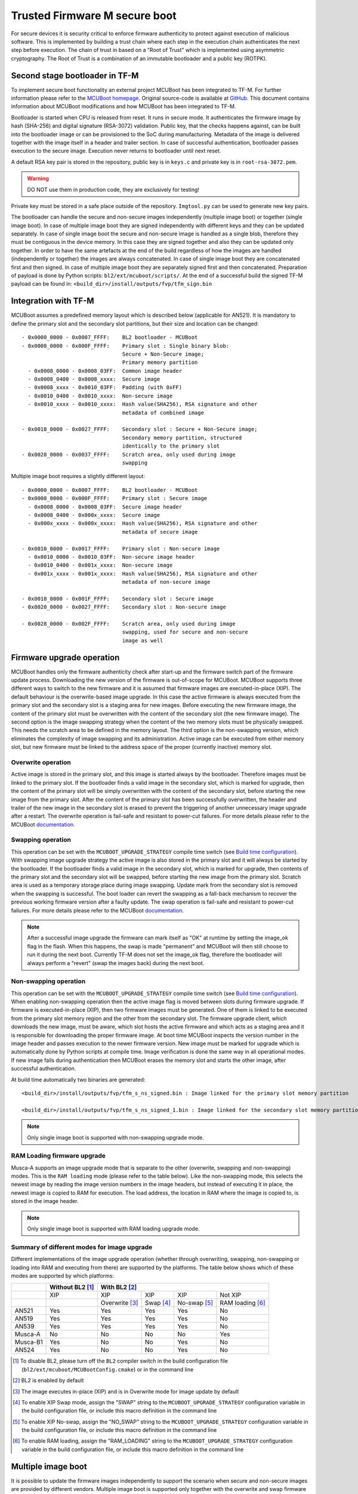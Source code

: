 ##############################
Trusted Firmware M secure boot
##############################
For secure devices it is security critical to enforce firmware authenticity to
protect against execution of malicious software. This is implemented by building
a trust chain where each step in the execution chain authenticates the next
step before execution. The chain of trust in based on a "Root of Trust" which
is implemented using asymmetric cryptography. The Root of Trust is a combination
of an immutable bootloader and a public key (ROTPK).

*******************************
Second stage bootloader in TF-M
*******************************
To implement secure boot functionality an external project MCUBoot has been
integrated to TF-M. For further information please refer to the
`MCUBoot homepage <https://www.mcuboot.com/>`__. Original source-code is
available at `GitHub <https://github.com/JuulLabs-OSS/mcuboot>`__. This document
contains information about MCUBoot modifications and how MCUBoot has been
integrated to TF-M.

Bootloader is started when CPU is released from reset. It runs in secure mode.
It authenticates the firmware image by hash (SHA-256) and digital signature
(RSA-3072) validation. Public key, that the checks happens against, can be built
into the bootloader image or can be provisioned to the SoC during manufacturing.
Metadata of the image is delivered together with the image itself in a header
and trailer section. In case of successful authentication, bootloader passes
execution to the secure image. Execution never returns to bootloader until
next reset.

A default RSA key pair is stored in the repository, public key is in ``keys.c``
and private key is in ``root-rsa-3072.pem``.

.. Warning::
    DO NOT use them in production code, they are exclusively for testing!

Private key must be stored in a safe place outside of the repository.
``Imgtool.py`` can be used to generate new key pairs.

The bootloader can handle the secure and non-secure images independently
(multiple image boot) or together (single image boot). In case of multiple image
boot they are signed independently with different keys and they can be updated
separately. In case of single image boot the secure and non-secure image is
handled as a single blob, therefore they must be contiguous in the device
memory. In this case they are signed together and also they can be updated only
together. In order to have the same artefacts at the end of the build regardless
of how the images are handled (independently or together) the images are always
concatenated. In case of single image boot they are concatenated first and then
signed. In case of multiple image boot they are separately signed first and then
concatenated. Preparation of payload is done by Python scripts:
``bl2/ext/mcuboot/scripts/``. At the end of a successful build the signed TF-M
payload can be found in: ``<build_dir>/install/outputs/fvp/tfm_sign.bin``

*********************
Integration with TF-M
*********************
MCUBoot assumes a predefined memory layout which is described below (applicable
for AN521). It is mandatory to define the primary slot and the secondary slot
partitions, but their size and location can be changed::

    - 0x0000_0000 - 0x0007_FFFF:    BL2 bootloader - MCUBoot
    - 0x0008_0000 - 0x000F_FFFF:    Primary slot : Single binary blob:
                                    Secure + Non-Secure image;
                                    Primary memory partition
      - 0x0008_0000 - 0x0008_03FF:  Common image header
      - 0x0008_0400 - 0x0008_xxxx:  Secure image
      - 0x0008_xxxx - 0x0010_03FF:  Padding (with 0xFF)
      - 0x0010_0400 - 0x0010_xxxx:  Non-secure image
      - 0x0010_xxxx - 0x0010_xxxx:  Hash value(SHA256), RSA signature and other
                                    metadata of combined image

    - 0x0018_0000 - 0x0027_FFFF:    Secondary slot : Secure + Non-Secure image;
                                    Secondary memory partition, structured
                                    identically to the primary slot
    - 0x0028_0000 - 0x0037_FFFF:    Scratch area, only used during image
                                    swapping

Multiple image boot requires a slightly different layout::

    - 0x0000_0000 - 0x0007_FFFF:    BL2 bootloader - MCUBoot
    - 0x0008_0000 - 0x000F_FFFF:    Primary slot : Secure image
      - 0x0008_0000 - 0x0008_03FF:  Secure image header
      - 0x0008_0400 - 0x000x_xxxx:  Secure image
      - 0x000x_xxxx - 0x000x_xxxx:  Hash value(SHA256), RSA signature and other
                                    metadata of secure image

    - 0x0010_0000 - 0x0017_FFFF:    Primary slot : Non-secure image
      - 0x0010_0000 - 0x0010_03FF:  Non-secure image header
      - 0x0010_0400 - 0x001x_xxxx:  Non-secure image
      - 0x001x_xxxx - 0x001x_xxxx:  Hash value(SHA256), RSA signature and other
                                    metadata of non-secure image

    - 0x0018_0000 - 0x001F_FFFF:    Secondary slot : Secure image
    - 0x0020_0000 - 0x0027_FFFF:    Secondary slot : Non-secure image

    - 0x0028_0000 - 0x002F_FFFF:    Scratch area, only used during image
                                    swapping, used for secure and non-secure
                                    image as well

**************************
Firmware upgrade operation
**************************
MCUBoot handles only the firmware authenticity check after start-up and the
firmware switch part of the firmware update process. Downloading the new version
of the firmware is out-of-scope for MCUBoot. MCUBoot supports three different
ways to switch to the new firmware and it is assumed that firmware images are
executed-in-place (XIP). The default behaviour is the overwrite-based image
upgrade. In this case the active firmware is always executed from the primary
slot and the secondary slot is a staging area for new images. Before executing
the new firmware image, the content of the primary slot must be overwritten with
the content of the secondary slot (the new firmware image). The second option is
the image swapping strategy when the content of the two memory slots must be
physically swapped. This needs the scratch area to be defined in the memory
layout. The third option is the non-swapping version, which eliminates the
complexity of image swapping and its administration. Active image can be
executed from either memory slot, but new firmware must be linked to the address
space of the proper (currently inactive) memory slot.

Overwrite operation
===================
Active image is stored in the primary slot, and this image is started always by
the bootloader. Therefore images must be linked to the primary slot. If the
bootloader finds a valid image in the secondary slot, which is marked for
upgrade, then the content of the primary slot will be simply overwritten with
the content of the secondary slot, before starting the new image from the
primary slot. After the content of the primary slot has been successfully
overwritten, the header and trailer of the new image in the secondary slot is
erased to prevent the triggering of another unnecessary image upgrade after a
restart. The overwrite operation is fail-safe and resistant to power-cut
failures. For more details please refer to the MCUBoot
`documentation <https://www.mcuboot.com/mcuboot/design.html>`__.

Swapping operation
==================
This operation can be set with the ``MCUBOOT_UPGRADE_STRATEGY`` compile time
switch (see `Build time configuration`_). With swapping image upgrade strategy
the active image is also stored in the primary slot and it will always be
started by the bootloader. If the bootloader finds a valid image in the
secondary slot, which is marked for upgrade, then contents of the primary slot
and the secondary slot will be swapped, before starting the new image from the
primary slot. Scratch area is used as a temporary storage place during image
swapping. Update mark from the secondary slot is removed when the swapping is
successful. The boot loader can revert the swapping as a fall-back mechanism to
recover the previous working firmware version after a faulty update. The swap
operation is fail-safe and resistant to power-cut failures. For more details
please refer to the MCUBoot
`documentation <https://www.mcuboot.com/mcuboot/design.html>`__.

.. Note::

    After a successful image upgrade the firmware can mark itself as "OK" at
    runtime by setting the image_ok flag in the flash. When this happens, the
    swap is made "permanent" and MCUBoot will then still choose to run it
    during the next boot. Currently TF-M does not set the image_ok flag,
    therefore the bootloader will always perform a "revert" (swap the images
    back) during the next boot.

Non-swapping operation
======================
This operation can be set with the ``MCUBOOT_UPGRADE_STRATEGY`` compile time
switch (see `Build time configuration`_). When enabling non-swapping operation
then the active image flag is moved between slots during firmware upgrade. If
firmware is executed-in-place (XIP), then two firmware images must be generated.
One of them is linked to be executed from the primary slot memory region and the
other from the secondary slot. The firmware upgrade client, which downloads the
new image, must be aware, which slot hosts the active firmware and which acts as
a staging area and it is responsible for downloading the proper firmware image.
At boot time MCUBoot inspects the version number in the image header and passes
execution to the newer firmware version. New image must be marked for upgrade
which is automatically done by Python scripts at compile time. Image
verification is done the same way in all operational modes. If new image fails
during authentication then MCUBoot erases the memory slot and starts the other
image, after successful authentication.

At build time automatically two binaries are generated::

    <build_dir>/install/outputs/fvp/tfm_s_ns_signed.bin : Image linked for the primary slot memory partition

    <build_dir>/install/outputs/fvp/tfm_s_ns_signed_1.bin : Image linked for the secondary slot memory partition

.. Note::

    Only single image boot is supported with non-swapping upgrade mode.

RAM Loading firmware upgrade
============================
Musca-A supports an image upgrade mode that is separate to the other (overwrite,
swapping and non-swapping) modes. This is the ``RAM loading`` mode (please refer
to the table below). Like the non-swapping mode, this selects the newest image
by reading the image version numbers in the image headers, but instead of
executing it in place, the newest image is copied to RAM for execution. The load
address, the location in RAM where the image is copied to, is stored in the
image header.

.. Note::

    Only single image boot is supported with RAM loading upgrade mode.

Summary of different modes for image upgrade
============================================
Different implementations of the image upgrade operation (whether through
overwriting, swapping, non-swapping or loading into RAM and executing from
there) are supported by the platforms. The table below shows which of these
modes are supported by which platforms:

+----------+-----------------+----------------------------------------------------------+
|          | Without BL2 [1]_| With BL2 [2]_                                            |
+==========+=================+===============+==========+=============+=================+
|          | XIP             | XIP           | XIP      | XIP         | Not XIP         |
+----------+-----------------+---------------+----------+-------------+-----------------+
|          |                 | Overwrite [3]_| Swap [4]_| No-swap [5]_| RAM loading [6]_|
+----------+-----------------+---------------+----------+-------------+-----------------+
| AN521    | Yes             | Yes           | Yes      | Yes         | No              |
+----------+-----------------+---------------+----------+-------------+-----------------+
| AN519    | Yes             | Yes           | Yes      | Yes         | No              |
+----------+-----------------+---------------+----------+-------------+-----------------+
| AN539    | Yes             | Yes           | Yes      | Yes         | No              |
+----------+-----------------+---------------+----------+-------------+-----------------+
| Musca-A  | No              | No            | No       | No          | Yes             |
+----------+-----------------+---------------+----------+-------------+-----------------+
| Musca-B1 | Yes             | No            | No       | Yes         | No              |
+----------+-----------------+---------------+----------+-------------+-----------------+
| AN524    | Yes             | No            | No       | Yes         | No              |
+----------+-----------------+---------------+----------+-------------+-----------------+

.. [1] To disable BL2, please turn off the ``BL2`` compiler switch in the
    build configuration file (``bl2/ext/mcuboot/MCUBootConfig.cmake``) or
    in the command line

.. [2] BL2 is enabled by default

.. [3] The image executes in-place (XIP) and is in Overwrite mode for image
    update by default

.. [4] To enable XIP Swap mode, assign the "SWAP" string to the
    ``MCUBOOT_UPGRADE_STRATEGY`` configuration variable in the build
    configuration file, or include this macro definition in the command line

.. [5] To enable XIP No-swap, assign the "NO_SWAP" string to the
    ``MCUBOOT_UPGRADE_STRATEGY`` configuration variable in the build
    configuration file, or include this macro definition in the command line

.. [6] To enable RAM loading, assign the "RAM_LOADING" string to the
    ``MCUBOOT_UPGRADE_STRATEGY`` configuration variable in the build
    configuration file, or include this macro definition in the command line

*******************
Multiple image boot
*******************
It is possible to update the firmware images independently to support the
scenario when secure and non-secure images are provided by different vendors.
Multiple image boot is supported only together with the overwrite and swap
firmware upgrade modes.

It is possible to describe the dependencies of the images on each other in
order to avoid a faulty upgrade when incompatible versions would be installed.
These dependencies are part of the image manifest area.
The dependencies are composed from two parts:

 - **Image identifier:** The number of the image which the current image (whose
   manifest area contains the dependency entry) depends on. The image identifier
   starts from 0.

 - **Minimum version:** The minimum version of other image must be present on
   the device by the end of the upgrade (both images might be updated at the
   same time).

Dependencies can be added to the images at compile time with the following
compile time switches:

 - ``S_IMAGE_MIN_VER`` It is added to the non-secure image and specifies the
   minimum required version of the secure image.
 - ``NS_IMAGE_MIN_VER`` It is added to the secure image and specifies the
   minimum required version of the non-secure image.

Example of how to provide the secure image minimum version::

    cmake -G"Unix Makefiles" -DTARGET_PLATFORM=AN521 -DCOMPILER=ARMCLANG -DS_IMAGE_MIN_VER=1.2.3+4 ../

********************
Signature algorithms
********************
MbedTLS library is used to sign the images. The list of supported signing
algorithms:

  - `RSA-2048`
  - `RSA-3072`: default

Example keys stored in:

 - ``root-rsa-2048.pem``   : Used to sign single image (S+NS) or secure image
   in case of multiple image boot
 - ``root-rsa-2048_1.pem`` : Used to sign non-secure image in case of multiple
   image boot
 - ``root-rsa-3072.pem``   : Used to sign single image (S+NS) or secure image
   in case of multiple image boot
 - ``root-rsa-3072_1.pem`` : Used to sign non-secure image in case of multiple
   image boot

************************
Build time configuration
************************
MCUBoot related compile time switches can be set in the build configuration
file::

    bl2/ext/mcuboot/MCUBootConfig.cmake

Compile time switches:

- BL2 (default: True):
    - **True:** TF-M built together with bootloader. MCUBoot is executed after
      reset and it authenticates TF-M and starts secure code.
    - **False:** TF-M built without bootloader. Secure image linked to the
      beginning of the device memory and executed after reset. If it is false
      then using any of the further compile time switches is invalid.
- MCUBOOT_UPGRADE_STRATEGY (default: "OVERWRITE_ONLY"):
    - **"OVERWRITE_ONLY":** Default firmware upgrade operation with overwrite.
    - **"SWAP":** Activate swapping firmware upgrade operation.
    - **"NO_SWAP":** Activate non-swapping firmware upgrade operation.
    - **"RAM_LOADING":** Activate RAM loading firmware upgrade operation, where
      the latest image is copied to RAM and runs from there instead of being
      executed in-place.
- MCUBOOT_SIGNATURE_TYPE (default: RSA-3072):
    - **RSA-3072:** Image is signed with RSA-3072 algorithm
    - **RSA-2048:** Image is signed with RSA-2048 algorithm
- MCUBOOT_IMAGE_NUMBER (default: 2):
    - **1:** Single image boot, secure and non-secure images are signed and
      updated together.
    - **2:** Multiple image boot, secure and non-secure images are signed and
      updatable independently.
- MCUBOOT_HW_KEY (default: True):
    - **True:** The hash of public key is provisioned to the SoC and the image
      manifest contains the whole public key. MCUBoot validates the key before
      using it for firmware authentication, it calculates the hash of public key
      from the manifest and compare against the retrieved key-hash from the
      hardware. This way MCUBoot is independent from the public key(s).
      Key(s) can be provisioned any time and by different parties.
    - **False:** The whole public key is embedded to the bootloader code and the
      image manifest contains only the hash of the public key. MCUBoot validates
      the key before using it for firmware authentication, it calculates the
      hash of built-in public key and compare against the retrieved key-hash
      from the image manifest. After this the bootloader can verify that the
      image was signed with a private key that corresponds to the retrieved
      key-hash (it can have more public keys embedded in and it may have to look
      for the matching one). All the public key(s) must be known at MCUBoot
      build time.

Image versioning
================
An image version number is written to its header by one of the Python scripts,
and this number is used by the bootloader when the non-swapping or RAM loading
mode is enabled. It is also used in case of multiple image boot when the
bootloader checks the image dependencies if any have been added to the images.

The version number of the image (single image boot) can manually be passed in
through the command line in the cmake configuration step::

    cmake -G"Unix Makefiles" -DTARGET_PLATFORM=AN521 -DCOMPILER=ARMCLANG -DIMAGE_VERSION=1.2.3+4 ../

Alternatively, the version number can be less specific (e.g 1, 1.2, or 1.2.3),
where the missing numbers are automatically set to zero. The image version
number argument is optional, and if it is left out, then the version numbers of
the image(s) being built in the same directory will automatically change. In
this case, the last component (the build number) automatically increments from
the previous one: 0.0.0+1 -> 0.0.0+2, for as many times as the build is re-ran,
**until a number is explicitly provided**. If automatic versioning is in place
and then an image version number is provided for the first time, the new number
will take precedence and be used instead. All subsequent image versions are
then set to the last number that has been specified, and the build number would
stop incrementing. Any new version numbers that are provided will overwrite
the previous one: 0.0.0+1 -> 0.0.0+2. Note: To re-apply automatic image
versioning, please start a clean build without specifying the image version
number at all. In case of multiple image boot there are separate compile time
switches for both images to provide their version: ``IMAGE_VERSION_S`` and
``IMAGE_VERSION_NS``. These must be used instead of ``IMAGE_VERSION``.

Security counter
================
Each signed image contains a security counter in its manifest. It is used by the
bootloader and its aim is to have an independent (from the image version)
counter to ensure rollback protection by comparing the new image's security
counter against the original (currently active) image's security counter during
the image upgrade process. It is added to the manifest (to the TLV area that is
appended to the end of the image) by one of the Python scripts when signing the
image. The value of the security counter is security critical data and it is in
the integrity protected part of the image. The last valid security counter
should always be stored in a non-volatile and trusted component of the device
and its value should always be increased if a security flaw was fixed in the
current image version. The value of the security counter (single image boot) can
be specified at build time in the cmake configuration step::

    cmake -G"Unix Makefiles" -DTARGET_PLATFORM=AN521 -DCOMPILER=ARMCLANG -DSECURITY_COUNTER=42 ../

The security counter can be independent from the image version, but not
necessarily. Alternatively, if it is not specified at build time with the
``SECURITY_COUNTER`` option the Python script will automatically generate it
from the image version number (not including the build number) and this value
will be added to the signed image. In case of multiple image boot there are
separate compile time switches for both images to provide their security counter
value: ``SECURITY_COUNTER_S`` and ``SECURITY_COUNTER_NS``. These must be used
instead of ``SECURITY_COUNTER``. If these are not defined then the security
counter values will be derived from the corresponding image version similar to
the single image boot.

***************************
Signing the images manually
***************************
Normally the build system handles the signing (computing hash over the image
and security critical manifest data and then signing the hash) of the firmware
images. However, the images also can be signed manually by using the ``imgtool``
Python program which is located in the ``bl2/ext/mcuboot/scripts`` directory.
Issue the ``python3 imgtool.py sign --help`` command in the directory for more
information about the mandatory and optional arguments. The tool takes an image
in binary or Intel Hex format and adds a header and trailer that MCUBoot is
expecting. In case of single image boot after a successful build the
``tfm_full.bin`` build artifact (contains the concatenated secure and non-secure
images) must be passed to the script and in case of multiple image boot the
``tfm_s.bin`` and ``tfm_ns.bin`` binaries can be passed to prepare the signed
images.

Signing the secure image manually in case of multiple image boot
================================================================

::

    python3 bl2/ext/mcuboot/scripts/imgtool.py sign \
        --layout <build_dir>/image_macros_preprocessed_s.c \
        -k <tfm_dir>/bl2/ext/mcuboot/root-rsa-3072.pem \
        --public-key-format full \
        --align 1 \
        -v 1.2.3+4 \
        -d "(1,1.2.3+0)" \
        -s 42 \
        -H 0x400 \
        <build_dir>/install/outputs/AN521/tfm_s.bin \
        <build_dir>/tfm_s_signed.bin

************************
Testing firmware upgrade
************************
As downloading the new firmware image is out of scope for MCUBoot, the update
process is started from a state where the original and the new image are already
programmed to the appropriate memory slots. To generate the original and a new
firmware package, TF-M is built twice with different build configurations.

Overwriting firmware upgrade
============================
Run TF-M build twice with ``MCUBOOT_IMAGE_NUMBER`` set to "1" in both cases
(single image boot), but with two different build configurations: default and
regression. Save the artifacts between builds, because second run can overwrite
original binaries. Download default build to the primary slot and regression
build to the secondary slot.

Executing firmware upgrade on FVP_MPS2_AEMv8M
---------------------------------------------
.. code-block:: bash

    <DS5_PATH>/sw/models/bin/FVP_MPS2_AEMv8M  \
    --parameter fvp_mps2.platform_type=2 \
    --parameter cpu0.baseline=0 \
    --parameter cpu0.INITVTOR_S=0x10000000 \
    --parameter cpu0.semihosting-enable=0 \
    --parameter fvp_mps2.DISABLE_GATING=0 \
    --parameter fvp_mps2.telnetterminal0.start_telnet=1 \
    --parameter fvp_mps2.telnetterminal1.start_telnet=0 \
    --parameter fvp_mps2.telnetterminal2.start_telnet=0 \
    --parameter fvp_mps2.telnetterminal0.quiet=0 \
    --parameter fvp_mps2.telnetterminal1.quiet=1 \
    --parameter fvp_mps2.telnetterminal2.quiet=1 \
    --application cpu0=<build_dir>/bl2/ext/mcuboot/mcuboot.axf \
    --data cpu0=<default_build_dir>/install/outputs/fvp/tfm_s_ns_signed.bin@0x10080000 \
    --data cpu0=<regresssion_build_dir>/install/outputs/fvp/tfm_s_ns_signed.bin@0x10180000

Executing firmware upgrade on SSE 200 FPGA on MPS2 board
--------------------------------------------------------

::

    TITLE: Versatile Express Images Configuration File
    [IMAGES]
    TOTALIMAGES: 3                     ;Number of Images (Max: 32)
    IMAGE0ADDRESS: 0x00000000
    IMAGE0FILE: \Software\mcuboot.axf  ; BL2 bootloader
    IMAGE1ADDRESS: 0x10080000
    IMAGE1FILE: \Software\tfm_sig1.bin ; TF-M default test binary blob
    IMAGE2ADDRESS: 0x10180000
    IMAGE2FILE: \Software\tfm_sig2.bin ; TF-M regression test binary blob

The following message will be shown in case of successful firmware upgrade:

::

    [INF] Starting bootloader
    [INF] Swap type: test
    [INF] Image upgrade secondary slot -> primary slot
    [INF] Erasing the primary slot
    [INF] Copying the secondary slot to the primary slot: 0x100000 bytes
    [INF] Bootloader chainload address offset: 0x80000
    [INF] Jumping to the first image slot
    [Sec Thread] Secure image initializing!

    #### Execute test suites for the Secure area ####
    Running Test Suite PSA protected storage S interface tests (TFM_SST_TEST_2XXX)...
    ...

To update the secure and non-secure images separately (multiple image boot),
set the ``MCUBOOT_IMAGE_NUMBER`` switch to "2" (this is the default
configuration value) and follow the same instructions as in case of single image
boot.

Executing multiple firmware upgrades on SSE 200 FPGA on MPS2 board
------------------------------------------------------------------

::

    TITLE: Versatile Express Images Configuration File
    [IMAGES]
    TOTALIMAGES: 4                     ;Number of Images (Max: 32)
    IMAGE0ADDRESS: 0x00000000
    IMAGE0FILE: \Software\mcuboot.axf  ; BL2 bootloader
    IMAGE1ADDRESS: 0x10080000
    IMAGE1FILE: \Software\tfm_sign.bin ; TF-M default test binary blob
    IMAGE2ADDRESS: 0x10180000
    IMAGE2FILE: \Software\tfm_ss1.bin  ; TF-M regression test secure (signed) image
    IMAGE3ADDRESS: 0x10200000
    IMAGE3FILE: \Software\tfm_nss1.bin ; TF-M regression test non-secure (signed) image

Note that both the concatenated binary blob (the images are signed separately
and then concatenated) and the separate signed images can be downloaded to the
device because on this platform (AN521) both the primary slots and the secondary
slots are contiguous areas in the Flash (see `Integration with TF-M`_). The
following message will be shown in case of successful firmware upgrades:

::

    [INF] Starting bootloader
    [INF] Swap type: test
    [INF] Swap type: test
    [INF] Image upgrade secondary slot -> primary slot
    [INF] Erasing the primary slot
    [INF] Copying the secondary slot to the primary slot: 0x80000 bytes
    [INF] Image upgrade secondary slot -> primary slot
    [INF] Erasing the primary slot
    [INF] Copying the secondary slot to the primary slot: 0x80000 bytes
    [INF] Bootloader chainload address offset: 0x80000
    [INF] Jumping to the first image slot
    [Sec Thread] Secure image initializing!
    TFM level is: 1
    [Sec Thread] Jumping to non-secure code...

    #### Execute test suites for the Secure area ####
    Running Test Suite PSA protected storage S interface tests (TFM_SST_TEST_2XXX)...
    ...

Swapping firmware upgrade
=============================
Follow the same instructions and platform related configurations as in case of
overwriting build including these changes:

- Set the ``MCUBOOT_UPGRADE_STRATEGY`` compile time switch to "SWAP"
  before build.
- Set the ``MCUBOOT_IMAGE_NUMBER`` compile time switch to "1" (single image
  boot) or "2" (multiple image boot) before build.

During single image boot the following message will be shown in case of
successful firmware upgrade, ``Swap type: test`` indicates that images were
swapped:

::

    [INF] Starting bootloader
    [INF] Image 0: magic= good, copy_done=0x3, image_ok=0x3
    [INF] Scratch: magic=  bad, copy_done=0x0, image_ok=0x2
    [INF] Boot source: primary slot
    [INF] Swap type: test
    [INF] Bootloader chainload address offset: 0x80000
    [INF] Jumping to the first image slot
    [Sec Thread] Secure image initializing!

    #### Execute test suites for the Secure area ####
    Running Test Suite PSA protected storage S interface tests (TFM_SST_TEST_2XXX)...
    ...

Non-swapping firmware upgrade
=============================
Follow the same instructions and platform related configurations as in case of
overwriting build including these changes:

- Set the ``MCUBOOT_UPGRADE_STRATEGY`` compile time switch to "NO_SWAP"
  before build.
- Make sure the image version number was increased between the two build runs
  either by specifying it manually or by checking in the build log that it was
  incremented automatically.

Executing firmware upgrade on FVP_MPS2_AEMv8M
---------------------------------------------

.. code-block:: bash

    <DS5_PATH>/sw/models/bin/FVP_MPS2_AEMv8M  \
    --parameter fvp_mps2.platform_type=2 \
    --parameter cpu0.baseline=0 \
    --parameter cpu0.INITVTOR_S=0x10000000 \
    --parameter cpu0.semihosting-enable=0 \
    --parameter fvp_mps2.DISABLE_GATING=0 \
    --parameter fvp_mps2.telnetterminal0.start_telnet=1 \
    --parameter fvp_mps2.telnetterminal1.start_telnet=0 \
    --parameter fvp_mps2.telnetterminal2.start_telnet=0 \
    --parameter fvp_mps2.telnetterminal0.quiet=0 \
    --parameter fvp_mps2.telnetterminal1.quiet=1 \
    --parameter fvp_mps2.telnetterminal2.quiet=1 \
    --application cpu0=<build_dir>/bl2/ext/mcuboot/mcuboot.axf \
    --data cpu0=<default_build_dir>/install/outputs/fvp/tfm_s_ns_signed.bin@0x10080000 \
    --data cpu0=<regresssion_build_dir>/install/outputs/fvp/tfm_s_ns_signed_1.bin@0x10180000

Executing firmware upgrade on SSE 200 FPGA on MPS2 board
--------------------------------------------------------

::

    TITLE: Versatile Express Images Configuration File
    [IMAGES]
    TOTALIMAGES: 3                     ;Number of Images (Max: 32)
    IMAGE0ADDRESS: 0x00000000
    IMAGE0FILE: \Software\mcuboot.axf  ; BL2 bootloader
    IMAGE1ADDRESS: 0x10080000
    IMAGE1FILE: \Software\tfm_sign.bin ; TF-M default test binary blob
    IMAGE2ADDRESS: 0x10180000
    IMAGE2FILE: \Software\tfm_sig1.bin ; TF-M regression test binary blob

Executing firmware upgrade on Musca-B1 board
--------------------------------------------
After the two images have been built, they can be concatenated to create the
combined image using ``srec_cat``:

- Linux::

    srec_cat bl2/ext/mcuboot/mcuboot.bin -Binary -offset 0xA000000 tfm_sign.bin -Binary -offset 0xA020000 tfm_sign_1.bin -Binary -offset 0xA0E0000 -o tfm.hex -Intel

- Windows::

    srec_cat.exe bl2\ext\mcuboot\mcuboot.bin -Binary -offset 0xA000000 tfm_sign.bin -Binary -offset 0xA020000 tfm_sign_1.bin -Binary -offset 0xA0E0000 -o tfm.hex -Intel

The following message will be shown in case of successful firmware upgrade,
notice that image with higher version number (``version=1.2.3.5``) is executed:

::

    [INF] Starting bootloader
    [INF] Image 0: version=1.2.3.4, magic= good, image_ok=0x3
    [INF] Image 1: version=1.2.3.5, magic= good, image_ok=0x3
    [INF] Booting image from the secondary slot
    [INF] Bootloader chainload address offset: 0xa0000
    [INF] Jumping to the first image slot
    [Sec Thread] Secure image initializing!

    #### Execute test suites for the Secure area ####
    Running Test Suite PSA protected storage S interface tests (TFM_SST_TEST_2XXX)...
    ...

Executing firmware upgrade on CoreLink SSE-200 Subsystem for MPS3 (AN524)
-------------------------------------------------------------------------

::

    TITLE: Arm MPS3 FPGA prototyping board Images Configuration File

    [IMAGES]
    TOTALIMAGES: 3                     ;Number of Images (Max: 32)

    IMAGE0UPDATE: AUTO                 ;Image Update:NONE/AUTO/FORCE
    IMAGE0ADDRESS: 0x00000000
    IMAGE0FILE: \SOFTWARE\mcuboot.bin  ;BL2 bootloader
    IMAGE1UPDATE: AUTO
    IMAGE1ADDRESS: 0x00040000
    IMAGE1FILE: \SOFTWARE\tfm_sig0.bin ;TF-M example application binary blob
    IMAGE2UPDATE: AUTO
    IMAGE2ADDRESS: 0x000C0000
    IMAGE2FILE: \SOFTWARE\tfm_sig1.bin ;TF-M regression test binary blob

RAM loading firmware upgrade
============================
To enable RAM loading, please set ``MCUBOOT_UPGRADE_STRATEGY`` to "RAM_LOADING"
(either in the configuration file or through the command line), and then specify
a destination load address in RAM where the image can be copied to and executed
from. The ``IMAGE_LOAD_ADDRESS`` macro must be specified in the target dependent
files, for example with Musca-A, its ``flash_layout.h`` file in the ``platform``
folder should include ``#define IMAGE_LOAD_ADDRESS #0x10020000``

Executing firmware upgrade on Musca-A board
--------------------------------------------
After two images have been built, they can be concatenated to create the
combined image using ``srec_cat``:

- Linux::

    srec_cat bl2/ext/mcuboot/mcuboot.bin -Binary -offset 0x200000 tfm_sign_old.bin -Binary -offset 0x220000 tfm_sign_new.bin -Binary -offset 0x320000 -o tfm.hex -Intel

- Windows::

    srec_cat.exe bl2\ext\mcuboot\mcuboot.bin -Binary -offset 0x200000 tfm_sign_old.bin -Binary -offset 0x220000 tfm_sign_new.bin -Binary -offset 0x320000 -o tfm.hex -Intel

The following message will be shown in case of successful firmware upgrade when,
RAM loading is enabled, notice that image with higher version number
(``version=0.0.0.2``) is executed:

::

    [INF] Starting bootloader
    [INF] Image 0: version=0.0.0.1, magic= good, image_ok=0x3
    [INF] Image 1: version=0.0.0.2, magic= good, image_ok=0x3
    [INF] Image has been copied from the secondary slot in flash to SRAM address 0x10020000
    [INF] Booting image from SRAM at address 0x10020000
    [INF] Bootloader chainload address offset: 0x20000
    [INF] Jumping to the first image slot
    [Sec Thread] Secure image initializing!

--------------

*Copyright (c) 2018-2019, Arm Limited. All rights reserved.*
